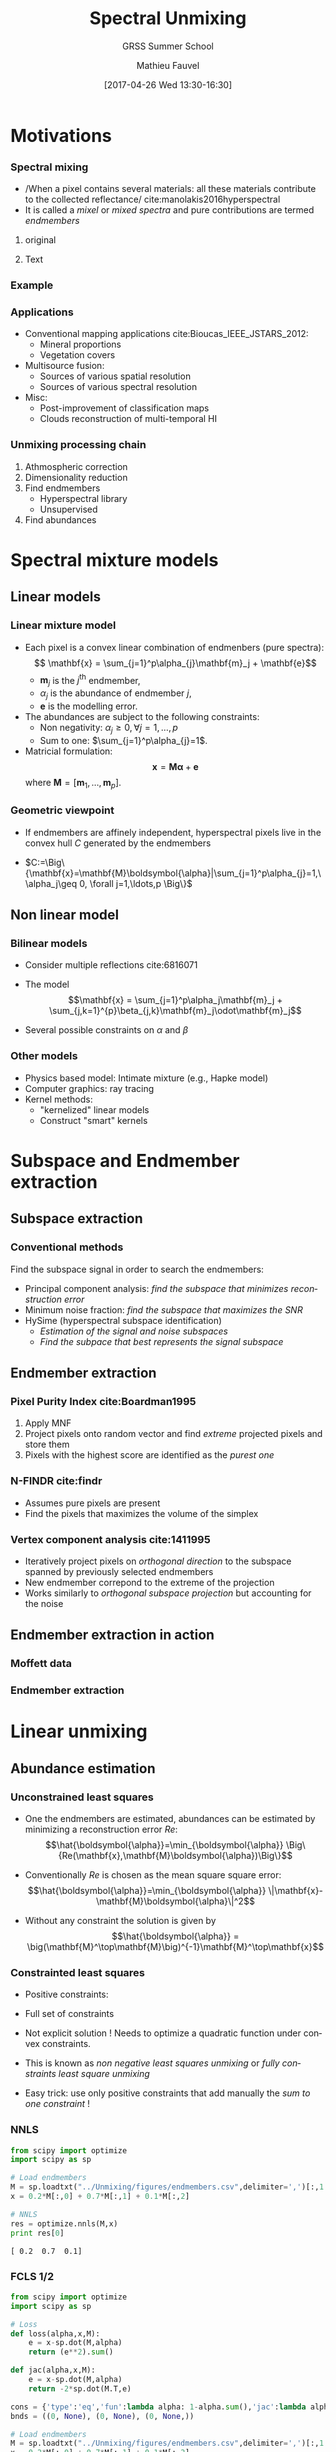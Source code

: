 #+TITLE: Spectral Unmixing
#+SUBTITLE: GRSS Summer School
#+AUTHOR: Mathieu Fauvel
#+EMAIL: mathieu.fauvel@ensat.fr
#+DATE: [2017-04-26 Wed 13:30-16:30]

#+INCLUDE_TAGS: export
#+EXCLUDE_TAGS: noexport
#+LANGUAGE: en
#+OPTIONS: H:3 toc:t tags:nil properties:nil

#+COLUMNS: %40ITEM(Task) %17Effort(Estimated Effort){:} %CLOCKSUM

#+LaTeX_CLASS_OPTIONS: [10pt,aspectratio=1610]

#+BEAMER_THEME: DarkConsole
#+BEAMER_HEADER: \institute{UMR Dynafor}
#+BEAMER_HEADER: \AtBeginSection[]{\begin{frame}<beamer>\frametitle{Outline}\tableofcontents[currentsection]\end{frame}}
#+BEAMER_HEADER: \AtBeginSubsection[]{\begin{frame}<beamer>\frametitle{Outline}\tableofcontents[currentsubsection]\end{frame}}
#+BEAMER_HEADER: \setbeamercovered{again covered={\opaqueness<1->{25}}}
#+BEAMER_HEADER: \usefonttheme[onlymath]{serif}

#+LATEX_HEADER: \usepackage[english]{babel}\usepackage{etex}\usepackage{minted}\usemintedstyle{emacs}
#+LATEX_HEADER: \usepackage{tikz}\usepackage{amsmath}\usepackage[T1]{fontenc}\usepackage{lmodern}%\usepackage{arev}
#+LATEX_HEADER: \usepackage{booktabs}\usepackage[citestyle=alphabetic,bibstyle=authortitle]{biblatex}
#+LATEX_HEADER: \usepackage{pgfplots,pgfplotstable}\usetikzlibrary{pgfplots.groupplots}\usepackage[babel=true,kerning=true]{microtype}\usepackage{smartdiagram}
#+LATEX_HEADER: \addbibresource{unmix.bib}
#+LATEX_HEADER: \usetikzlibrary{mindmap,trees,shapes,arrows,spy,3d,decorations.pathmorphing,pgfplots.statistics,pgfplots.dateplot}
#+LATEX_HEADER: \pgfplotsset{compat=newest}

#+LATEX_HEADER: \hypersetup{colorlinks,linkcolor=,urlcolor=magenta}

* Motivations                                                        :export:
*** Spectral mixing
- /When a pixel contains several materials: all these materials contribute to the collected reflectance/\nbsp{}cite:manolakis2016hyperspectral
- It is called a /mixel/ or /mixed spectra/ and pure contributions are termed /endmembers/
**** original
:PROPERTIES:
:BEAMER_col: 0.3
:END:
#+ATTR_LATEX: :width 4cm :options [trim=1cm 2cm 2cm 1cm,clip=true]
[[file:./figures/46_8.jpg]]
**** Text :BMCOL:
:PROPERTIES:
:BEAMER_col: 0.7
:END:
#+ATTR_LATEX: :width \textwidth 
[[file:./figures/mixing_process.png]]

*** Example

#+BEGIN_EXPORT latex
\begin{center}
\begin{tikzpicture}
\begin{axis}[xmin=0.4,xmax=2.5,ymin=0,ymax=1,grid,xlabel=$\lambda~({\mu}m)$,ylabel=Reflectance,width=\linewidth,height=0.9\textheight]
  \pgfplotstableread{figures/grass.txt}\loadedtable
  \addplot+[mark=none,smooth,thick,red] table[x=wave,y=grass] from \loadedtable;
  \addplot+[mark=none,smooth,thick,red!75!blue,dashed] table[x=wave,y expr=0.75*\thisrow{grass}+0.25*\thisrow{drygrass}] from \loadedtable;
  \addplot+[mark=none,smooth,thick,red!50!blue,dashed] table[x=wave,y expr=0.5*\thisrow{grass}+0.5*\thisrow{drygrass}] from \loadedtable;
  \addplot+[mark=none,smooth,thick,red!25!blue,dashed] table[x=wave,y expr=0.25*\thisrow{grass}+0.75*\thisrow{drygrass}] from \loadedtable;
  \addplot+[mark=none,smooth,thick,blue] table[x=wave,y=drygrass] from \loadedtable;
  \legend{Grass,0.75*Grass+0.25*Dry-Grass,0.5*Grass+0.5*Dry-Grass,0.25*Grass+0.75*Dry-Grass, Dry-Grass}
\end{axis}
\end{tikzpicture}
\end{center}
#+END_EXPORT

*** Applications
- Conventional mapping applications cite:Bioucas_IEEE_JSTARS_2012:
  + Mineral proportions
  + Vegetation covers
- Multisource fusion:
  + Sources of various spatial resolution
  + Sources of various spectral resolution
- Misc:
  + Post-improvement of classification maps
  + Clouds reconstruction of multi-temporal HI

*** Unmixing processing chain
1. Athmospheric correction
2. Dimensionality reduction
3. Find endmembers
   - Hyperspectral library
   - Unsupervised
4. Find abundances
* Spectral mixture models                                            :export:
** Linear models
*** Linear mixture model
- Each pixel is a convex linear combination of endmenbers (pure spectra):
  $$ \mathbf{x} = \sum_{j=1}^p\alpha_{j}\mathbf{m}_j + \mathbf{e}$$
  + $\mathbf{m}_j$ is the $j^\text{th}$ endmember,
  + $\alpha_{j}$ is the abundance of endmember $j$,
  + $\mathbf{e}$ is the modelling error.
- The abundances are subject to the following constraints:
  + Non negativity: $\alpha_j\geq 0, \forall j=1,\ldots,p$
  + Sum to one: $\sum_{j=1}^p\alpha_{j}=1$.
- Matricial formulation:
  $$ \mathbf{x} = \mathbf{M}\boldsymbol{\alpha} +\mathbf{e} $$
  where $\mathbf{M}=\big[\mathbf{m}_1,\ldots,\mathbf{m}_p\big]$.
*** Geometric viewpoint
- If endmembers are affinely independent, hyperspectral pixels live in
  the convex hull $C$ generated by the endmembers
- $C:=\Big\{\mathbf{x}=\mathbf{M}\boldsymbol{\alpha}|\sum_{j=1}^p\alpha_{j}=1,\ \alpha_j\geq 0, \forall j=1,\ldots,p \Big\}$

  #+BEGIN_EXPORT latex
  \begin{center}
    \begin{tikzpicture}[scale=1.5]
      \draw[->] (0,0) -- (3,0);
      \draw[->] (0,0) -- (0,3);
      \fill[gray!50] (0.5,0) -- (0.25,2.5) -- (2.5,1.5) -- (0.5,0);
      \draw (1,1) node[black,above right]  {$C$};
      \fill[red] (0.5,0) circle (1pt) node[below] {$\mathbf{m}_1$};
      \fill[red] (0.25,2.5) circle (1pt) node[above] {$\mathbf{m}_2$};
      \fill[red] (2.5,1.5) circle (1pt)  node[right] {$\mathbf{m}_3$};
    \end{tikzpicture}
  \end{center}

  #+END_EXPORT
** Non linear model
*** Bilinear models
- Consider multiple reflections cite:6816071
  #+ATTR_LATEX: :width 0.5\textwidth
  [[file:./figures/fig_bilinear.png]]
- The model
  $$\mathbf{x} = \sum_{j=1}^p\alpha_j\mathbf{m}_j + \sum_{j,k=1}^{p}\beta_{j,k}\mathbf{m}_j\odot\mathbf{m}_j$$
- Several possible constraints on $\alpha$ and $\beta$
*** Other models
- Physics based model: Intimate mixture (e.g., Hapke model)
- Computer graphics: ray tracing
- Kernel methods:
  + "kernelized" linear models
  + Construct "smart" kernels
* Subspace and Endmember extraction                                  :export:
** Subspace extraction
*** Conventional methods
Find the subspace signal in order to search the endmembers:
- Principal component analysis: /find the subspace that minimizes reconstruction error/
- Minimum noise fraction: /find the subspace that maximizes the SNR/
- HySime (hyperspectral subspace identification)
  + /Estimation of the signal and noise subspaces/
  + /Find the subpace that best represents the signal subspace/
** Endmember extraction
*** Pixel Purity Index cite:Boardman1995
1. Apply MNF
2. Project pixels onto random vector and find /extreme/ projected pixels and store them
3. Pixels with the highest score are identified as the /purest one/

#+ATTR_LATEX: :width 0.6\textwidth
[[file:./figures/ppi.png]]
*** N-FINDR cite:findr
- Assumes pure pixels are present
- Find the pixels that maximizes the volume of the simplex

#+ATTR_LATEX: :width 0.6\textwidth
[[file:./figures/nfindr.png]]
*** Vertex component analysis cite:1411995

- Iteratively project  pixels on /orthogonal direction/  to the subspace
  spanned by previously selected endmembers
- New endmember correpond to the extreme of the projection
- Works similarly to /orthogonal subspace projection/ but accounting for the noise

** Endmember extraction in action
*** Moffett data
#+ATTR_LATEX: :width 0.7\textwidth 
[[file:./figures/moffett.png]]
*** Endmember extraction
#+BEGIN_SRC python :tangle ../Codes/endmember_extraction.py :exports none
import rasterTools as rt
import scipy as sp
import pysptools.eea as eea

# Load data set
im,GeoT,Proj = rt.open_data('../Data/Moffett_full.tif')
[h,w,b]=im.shape
wave = sp.loadtxt('../Data/wave_moffett.csv',delimiter=',')

# NFINDR
nfindr = eea.NFINDR()
Unf = nfindr.extract(im.astype(float), 3, normalize=True)

# Plot endmember
T =  sp.concatenate((wave[:,sp.newaxis],Unf.T),axis=1)
sp.savetxt("../Unmixing/figures/endmembers.csv",T,delimiter=",")
#+END_SRC

#+BEGIN_EXPORT latex
\begin{center}
\begin{tikzpicture}
\begin{axis}[xmin=450,xmax=2500,ymin=0,ymax=1,grid,xlabel=$\lambda~({\mu}m)$,ylabel=Reflectance,width=\linewidth,height=0.9\textheight]
  \addplot+[mark=none,smooth,thick] table[x index=0,y index=1,col sep = comma, restrict x to domain=410:1802,forget plot] {figures/endmembers.csv};
  \addplot+[mark=none,smooth,thick] table[x index=0,y index=1,col sep = comma, restrict x to domain=1952:2500] {figures/endmembers.csv};

  \addplot+[mark=none,smooth,thick] table[x index=0,y index=2,col sep = comma, restrict x to domain=410:1802,forget plot] {figures/endmembers.csv};
  \addplot+[mark=none,smooth,thick] table[x index=0,y index=2,col sep = comma, restrict x to domain=1952:2500] {figures/endmembers.csv};

  \addplot+[mark=none,smooth,thick] table[x index=0,y index=3,col sep = comma, restrict x to domain=410:1802, forget plot] {figures/endmembers.csv};
  \addplot+[mark=none,smooth,thick] table[x index=0,y index=3,col sep = comma, restrict x to domain=1952:2500] {figures/endmembers.csv};
  \end{axis}
\end{tikzpicture}
\end{center}
#+END_EXPORT
* Linear unmixing                                                    :export:
** Abundance estimation
*** Unconstrained least squares
- One the  endmembers are  estimated, abundances  can be  estimated by
  minimizing a reconstruction error $Re$:
  $$\hat{\boldsymbol{\alpha}}=\min_{\boldsymbol{\alpha}} \Big\{Re(\mathbf{x},\mathbf{M}\boldsymbol{\alpha})\Big\}$$

- Conventionally $Re$ is chosen as the mean square square error:
  $$\hat{\boldsymbol{\alpha}}=\min_{\boldsymbol{\alpha}} \|\mathbf{x}-\mathbf{M}\boldsymbol{\alpha}\|^2$$

- Without any constraint the solution is given by 
  $$\hat{\boldsymbol{\alpha}} = \big(\mathbf{M}^\top\mathbf{M}\big)^{-1}\mathbf{M}^\top\mathbf{x}$$
*** Constrainted least squares
- Positive constraints:
  #+BEGIN_EXPORT latex
  \begin{eqnarray*}
    \hat{\boldsymbol{\alpha}}=\min_{\boldsymbol{\alpha}} \|\mathbf{x}-\mathbf{M}\boldsymbol{\alpha}\|^2 \\
    \text{Subject to } \alpha_j\geq 0, \forall j=1,\ldots,p
  \end{eqnarray*}
  #+END_EXPORT

- Full set of constraints 
  #+BEGIN_EXPORT latex
  \begin{eqnarray*}
    \hat{\boldsymbol{\alpha}}=\min_{\boldsymbol{\alpha}} \|\mathbf{x}-\mathbf{M}\boldsymbol{\alpha}\|^2 \\
    \text{Subject to } \sum_{j=1}^p\alpha_{j}=1, \alpha_j\geq 0, \forall j=1,\ldots,p
  \end{eqnarray*}
  #+END_EXPORT
- Not explicit solution ! Needs to optimize a quadratic function under convex constraints.
- This is known as /non negative least squares unmixing/ or  /fully constraints least square unmixing/
- Easy trick: use only positive constraints that add manually the /sum to one constraint/ !
*** NNLS
#+BEGIN_SRC python :results output :exports both
from scipy import optimize
import scipy as sp

# Load endmembers
M = sp.loadtxt("../Unmixing/figures/endmembers.csv",delimiter=',')[:,1:]
x = 0.2*M[:,0] + 0.7*M[:,1] + 0.1*M[:,2] 

# NNLS
res = optimize.nnls(M,x)
print res[0]
#+END_SRC

#+RESULTS:
: [ 0.2  0.7  0.1]

*** FCLS 1/2
#+BEGIN_SRC python :results output :exports both
from scipy import optimize
import scipy as sp

# Loss 
def loss(alpha,x,M):
    e = x-sp.dot(M,alpha)
    return (e**2).sum()

def jac(alpha,x,M):
    e = x-sp.dot(M,alpha)
    return -2*sp.dot(M.T,e)

cons = {'type':'eq','fun':lambda alpha: 1-alpha.sum(),'jac':lambda alpha: -alpha}
bnds = ((0, None), (0, None), (0, None,))

# Load endmembers
M = sp.loadtxt("../Unmixing/figures/endmembers.csv",delimiter=',')[:,1:]
x = 0.2*M[:,0] + 0.7*M[:,1] + 0.1*M[:,2] 

# Optimize
alpha0 = sp.ones((3,))/3.0
res = optimize.minimize(loss, alpha0, args=(x,M,), jac=jac,constraints=cons, method='SLSQP',
                        bounds=bnds,)
print res['x']
#+END_SRC 
#+RESULTS:
: [ 0.16441937  0.67116125  0.16441937]
*** FCLS 2/2
#+BEGIN_EXPORT latex
\begin{center}
\begin{tikzpicture}
\begin{axis}[xmin=450,xmax=2500,ymin=0,ymax=1,grid,xlabel=$\lambda~({\mu}m)$,ylabel=Reflectance,width=\linewidth,height=0.9\textheight]
  \addplot+[mark=none,smooth,thick] table[x index=0,y index=1,col sep = comma, restrict x to domain=410:1802,forget plot] {figures/endmembers.csv};
  \addplot+[mark=none,smooth,thick] table[x index=0,y index=1,col sep = comma, restrict x to domain=1952:2500] {figures/endmembers.csv};

  \addplot+[mark=none,smooth,thick] table[x index=0,y index=2,col sep = comma, restrict x to domain=410:1802,forget plot] {figures/endmembers.csv};
  \addplot+[mark=none,smooth,thick] table[x index=0,y index=2,col sep = comma, restrict x to domain=1952:2500] {figures/endmembers.csv};

  \addplot+[mark=none,smooth,thick] table[x index=0,y index=3,col sep = comma, restrict x to domain=410:1802, forget plot] {figures/endmembers.csv};
  \addplot+[mark=none,smooth,thick] table[x index=0,y index=3,col sep = comma, restrict x to domain=1952:2500] {figures/endmembers.csv};

  \addplot+[mark=none,smooth,very thick,orange,] table[x index=0,y expr=0.2*\thisrowno{1} +0.7*\thisrowno{2} + 0.1*\thisrowno{3},col sep = comma, restrict x to domain=410:1802, forget plot] {figures/endmembers.csv};
  \addplot+[mark=none,smooth,very thick,orange,] table[x index=0,y expr=0.2*\thisrowno{1} +0.7*\thisrowno{2} + 0.1*\thisrowno{3},col sep = comma, restrict x to domain=1952:2500] {figures/endmembers.csv};
  \end{axis}
\end{tikzpicture}
\end{center}
#+END_EXPORT
*** Abundance maps 1/4
#+BEGIN_SRC python :exports code :tangle ../Codes/script_unmixing.py
from scipy import optimize
import scipy as sp
import rasterTools as rt
import pysptools.eea as eea

# Number of endmembers
NE = 3

# Load images
im,GeoT,Proj = rt.open_data('../Data/Moffett_full.tif')
[h,w,b]=im.shape
wave = sp.loadtxt('../Data/wave_moffett.csv',delimiter=',')

# Compute endmenbers
nfindr = eea.NFINDR()
M = nfindr.extract(im.astype(float), NE, normalize=False).T

abundances = sp.empty((h,w,NE))
for h_ in xrange(h):
    for w_ in xrange(w):
        x = im[h_,w_,:]
        res = optimize.nnls(M,x)
        a = res[0]
        abundances[h_,w_,:]= (a/a.sum())

# Write the image
rt.write_data("../Data/Moffett_abundances.tif",abundances,GeoT,Proj)
#+END_SRC
*** Abundances 2/4
#+ATTR_LATEX: :width 0.7\textwidth 
[[file:./figures/abundances_baresoil.png]]

*** Abundances 3/4
#+ATTR_LATEX: :width 0.7\textwidth 
[[file:./figures/abundances_water.png]]
*** Abundances 4/4
#+ATTR_LATEX: :width 0.7\textwidth 
[[file:./figures/abundances_vegetation.png]]
** Advanced abundance estimation
*** Sparse unmixing
- When the number of endmembers are large (e.g. selected from spectral
  library), the observed  spectral vector is usually  a combination of
  few ones.
- Add /sparsity/ constraints in the optimization problem such as
#+BEGIN_EXPORT latex
\begin{center}
  \begin{eqnarray*}
    \min_{\boldsymbol{\alpha}} \|\boldsymbol{\alpha}\|_{0} \\
    \text{Subject to } \|\mathbf{x}-\mathbf{M}\boldsymbol{\alpha}\|^2 \leq \delta, \alpha_j\geq 0, \forall j=1,\ldots,p
  \end{eqnarray*}
\end{center}
#+END_EXPORT
- However, this problem is NP-hard: no straightforward solution
- Use convex formulation from /sparse regression/ (LASSO):
  #+BEGIN_EXPORT latex
  \begin{center}
  \begin{eqnarray*}
  \min_{\boldsymbol{\alpha}} \|\mathbf{x}-\mathbf{M}\boldsymbol{\alpha}\|^2  + \lambda \|\boldsymbol{\alpha}\|_{1}\\
  \text{Subject to }\alpha_j\geq 0, \forall j=1,\ldots,p
  \end{eqnarray*}
  \end{center}
  #+END_EXPORT
*** Spatial/Contextual unmixing
- Add spatial constraints during the optimization
- Total variation cite:DBLP:journals/tgrs/IordacheBP12: measure the spatial variation of abundances for neighboring pixels
  $$ TV(\boldsymbol{\alpha}_i) = \sum_{j\in \mathcal{N}_i} \|\boldsymbol{\alpha}_i-\boldsymbol{\alpha}_j\|_{1}$$
- Global optimization rather than pixel wise optimization:
  #+BEGIN_EXPORT latex
\begin{center}
  \begin{eqnarray*}
     \sum_{i=1}^n   \|\mathbf{x}_i-\mathbf{M}\boldsymbol{\alpha}_i\|^2 + \lambda \sum_{i=1}^n\|\boldsymbol{\alpha}_i\|_{1} + \lambda_{TV}\sum_{i=1}^nTV(\boldsymbol{\alpha}_i)\\
     \text{Subject to }\alpha_{i,j}\geq 0, \forall j=1,\ldots,p \text{ and } i=1,\ldots,n
  \end{eqnarray*}
\end{center}
#+END_EXPORT
*** Bayesian modelling
- Likelihood formulation
  $$f(\mathbf{x}_i|\mathbf{M},\boldsymbol{\alpha}_i,\sigma^2) = \left(\frac{1}{2\pi\sigma^2}\right)^{d/2}\exp\left(-\frac{\|\mathbf{x}_i-\mathbf{M}\boldsymbol{\alpha}_i\|^2}{2\sigma^2}\right)$$
- Conjoint estimation of /endmembers/ and /abundances/ cite:Dobigeon_IEEE_Trans_SP_2009
- Rely in MCMC algorithm
  + Long processing time
  + Provide usually better results than geometric methods in critical situation (no pure pixels...)
- Possible to add spatial dependencies cite:Eches_IEEE_Trans_GRS_2011

#+ATTR_LATEX: :width 0.4\linewidth
[[file:./figures/bayesian.png]]
* References                                                         :export:
*** Bibliography
  :PROPERTIES:
  :BEAMER_OPT: fragile,allowframebreaks,label=
  :END:      
  \printbibliography
*** 
#+BEGIN_CENTER
\tiny Creative Commons Attribution-ShareAlike 4.0 Unported License
\normalsize

#+ATTR_LATEX: :width 0.1\textwidth
[[file:figures/cc-by-sa.png]]
#+END_CENTER
